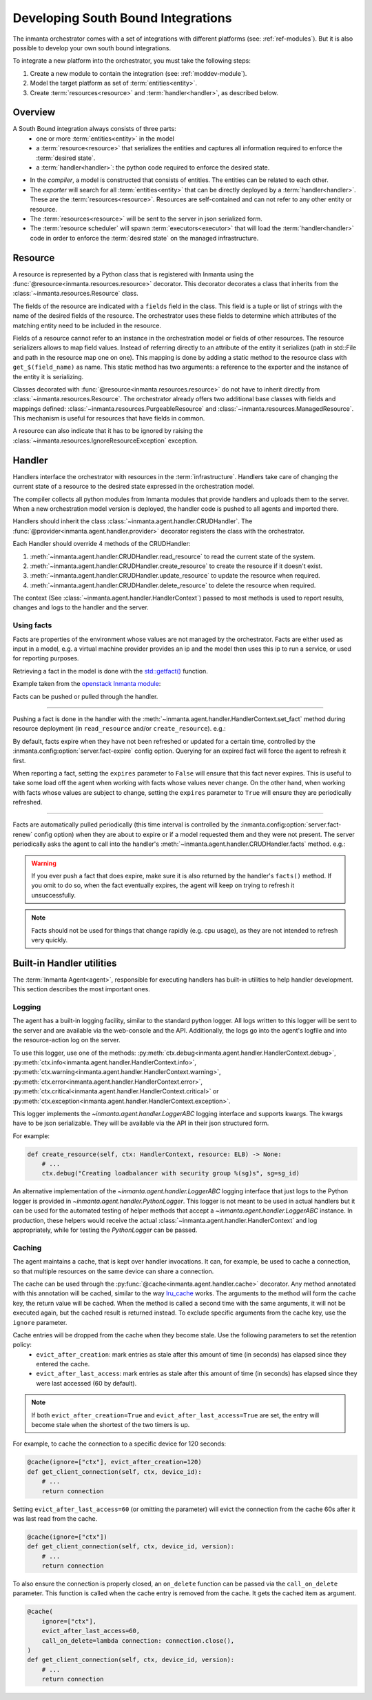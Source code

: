 Developing South Bound Integrations
**********************************************

The inmanta orchestrator comes with a set of integrations with different platforms (see: :ref:`ref-modules`).
But it is also possible to develop your own south bound integrations.

To integrate a new platform into the orchestrator, you must take the following steps:

1. Create a new module to contain the integration (see: :ref:`moddev-module`).
2. Model the target platform as set of :term:`entities<entity>`.
3. Create :term:`resources<resource>` and :term:`handler<handler>`, as described below.

Overview
^^^^^^^^
A South Bound integration always consists of three parts:
  * one or more :term:`entities<entity>` in the model
  * a :term:`resource<resource>` that serializes the entities and captures all information required to enforce the :term:`desired state`.
  * a :term:`handler<handler>`: the python code required to enforce the desired state.

.. image:: images/handler_flow.*

* In the *compiler*, a model is constructed that consists of entities. The entities can be related to each other.
* The *exporter* will search for all :term:`entities<entity>` that can be directly deployed by a :term:`handler<handler>`. These are the :term:`resources<resource>`. Resources are self-contained and can not refer to any other entity or resource.
* The :term:`resources<resource>` will be sent to the server in json serialized form.
* The :term:`resource scheduler` will spawn :term:`executors<executor>` that will load the :term:`handler<handler>` code in order to enforce the :term:`desired state` on the managed infrastructure.


Resource
^^^^^^^^
A resource is represented by a Python class that is registered with Inmanta using the
:func:`@resource<inmanta.resources.resource>` decorator. This decorator decorates a class that inherits from
the :class:`~inmanta.resources.Resource` class.

The fields of the resource are indicated with a ``fields`` field in the class. This field is a tuple
or list of strings with the name of the desired fields of the resource. The orchestrator uses these
fields to determine which attributes of the matching entity need to be included in the resource.

Fields of a resource cannot refer to an instance in the orchestration model or fields of other
resources. The resource serializers allows to map field values. Instead of referring directly to an
attribute of the entity it serializes (path in std::File and path in the resource map one on one).
This mapping is done by adding a static method to the resource class with ``get_$(field_name)`` as
name. This static method has two arguments: a reference to the exporter and the instance of the
entity it is serializing.

..
    This uses std::File, which is to be removed, but it re-constructs it, so that is OK

.. code-block:: python
    :linenos:

    from inmanta.resources import resource, Resource


    @resource("std::File", agent="host.name", id_attribute="path")
    class File(Resource):
        fields = ("path", "owner", "hash", "group", "permissions", "purged", "reload")

        @staticmethod
        def get_hash(exporter, obj):
            hash_id = md5sum(obj.content)
            exporter.upload_file(hash_id, obj.content)
            return hash_id

        @staticmethod
        def get_permissions(_, obj):
            return int(x.mode)



Classes decorated with :func:`@resource<inmanta.resources.resource>` do not have to inherit directly from
:class:`~inmanta.resources.Resource`. The orchestrator already offers two additional base classes with fields and mappings
defined: :class:`~inmanta.resources.PurgeableResource` and
:class:`~inmanta.resources.ManagedResource`. This mechanism is useful for resources that have fields
in common.

A resource can also indicate that it has to be ignored by raising the
:class:`~inmanta.resources.IgnoreResourceException` exception.

Handler
^^^^^^^
Handlers interface the orchestrator with resources in the :term:`infrastructure`.
Handlers take care of changing the current state of a resource to the desired state expressed in the
orchestration model.

The compiler collects all python modules from Inmanta modules that provide handlers and uploads them
to the server. When a new orchestration model version is deployed, the handler code is pushed to all
agents and imported there.

Handlers should inherit the class :class:`~inmanta.agent.handler.CRUDHandler`. The
:func:`@provider<inmanta.agent.handler.provider>` decorator registers the class with the orchestrator.

Each Handler should override 4 methods of the CRUDHandler:

1. :meth:`~inmanta.agent.handler.CRUDHandler.read_resource` to read the current state of the system.
2. :meth:`~inmanta.agent.handler.CRUDHandler.create_resource` to create the resource if it doesn't exist.
3. :meth:`~inmanta.agent.handler.CRUDHandler.update_resource` to update the resource when required.
4. :meth:`~inmanta.agent.handler.CRUDHandler.delete_resource` to delete the resource when required.

The context (See :class:`~inmanta.agent.handler.HandlerContext`) passed to most methods is used to
report results, changes and logs to the handler and the server.


.. _Using facts:

Using facts
"""""""""""

Facts are properties of the environment whose values are not managed by the orchestrator.
Facts are either used as input in a model, e.g. a virtual machine provider provides an ip and the model then uses this
ip to run a service, or used for reporting purposes.

Retrieving a fact in the model is done with the `std::getfact() <../reference/modules/std.html#std.getfact>`_
function.

Example taken from the `openstack Inmanta module <https://github.com/inmanta/openstack>`_:

.. code-block:: inmanta
    :linenos:

    implementation fipAddr for FloatingIP:
        self.address = std::getfact(self, "ip_address")
    end

Facts can be pushed or pulled through the handler.

---------


Pushing a fact is done in the handler with the :meth:`~inmanta.agent.handler.HandlerContext.set_fact`
method during resource deployment (in ``read_resource`` and/or ``create_resource``). e.g.:

.. code-block:: python
    :linenos:

    @provider("openstack::FloatingIP", name="openstack")
    class FloatingIPHandler(OpenStackHandler):
        def read_resource(
            self, ctx: handler.HandlerContext, resource: FloatingIP
        ) -> None: ...

        def create_resource(
            self, ctx: handler.HandlerContext, resource: FloatingIP
        ) -> None:
            ...
            # Setting fact manually
            for key, value in ...:
                ctx.set_fact(fact_id=key, value=value, expires=True)



By default, facts expire when they have not been refreshed or updated for a certain time, controlled by the
:inmanta.config:option:`server.fact-expire` config option. Querying for an expired fact will force the
agent to refresh it first.

When reporting a fact, setting the ``expires`` parameter to ``False`` will ensure that this fact never expires. This
is useful to take some load off the agent when working with facts whose values never change. On the other hand, when
working with facts whose values are subject to change, setting the ``expires`` parameter to ``True`` will ensure
they are periodically refreshed.

---------

Facts are automatically pulled periodically (this time interval is controlled by the
:inmanta.config:option:`server.fact-renew` config option) when they are about to expire or if a model requested them
and they were not present. The server periodically asks the agent to call into the
handler's :meth:`~inmanta.agent.handler.CRUDHandler.facts` method. e.g.:


.. code-block:: python
    :linenos:

    @provider("openstack::FloatingIP", name="openstack")
    class FloatingIPHandler(OpenStackHandler):
        ...

        def facts(self, ctx, resource):
            port_id = self.get_port_id(resource.port)
            fip = self._neutron.list_floatingips(port_id=port_id)["floatingips"]
            if len(fip) > 0:
                ctx.set_fact("ip_address", fip[0]["floating_ip_address"])



.. warning::
    If you ever push a fact that does expire, make sure it is also returned by the handler's ``facts()`` method.
    If you omit to do so, when the fact eventually expires, the agent will keep on trying to refresh it unsuccessfully.

.. note::
    Facts should not be used for things that change rapidly (e.g. cpu usage),
    as they are not intended to refresh very quickly.

Built-in Handler utilities
^^^^^^^^^^^^^^^^^^^^^^^^^^^^

The :term:`Inmanta Agent<agent>`, responsible for executing handlers has built-in utilities to help
handler development. This section describes the most important ones.

Logging
"""""""

The agent has a built-in logging facility, similar to the standard python logger. All logs written
to this logger will be sent to the server and are available via the web-console and the API.
Additionally, the logs go into the agent's logfile and into the resource-action log on the server.

To use this logger, use one of the methods: :py:meth:`ctx.debug<inmanta.agent.handler.HandlerContext.debug>`,
:py:meth:`ctx.info<inmanta.agent.handler.HandlerContext.info>`,
:py:meth:`ctx.warning<inmanta.agent.handler.HandlerContext.warning>`,
:py:meth:`ctx.error<inmanta.agent.handler.HandlerContext.error>`,
:py:meth:`ctx.critical<inmanta.agent.handler.HandlerContext.critical>` or
:py:meth:`ctx.exception<inmanta.agent.handler.HandlerContext.exception>`.

This logger implements the `~inmanta.agent.handler.LoggerABC` logging interface and supports kwargs.
The kwargs have to be json serializable. They will be available via the API in their json structured form.

For example:

.. code-block:: python

    def create_resource(self, ctx: HandlerContext, resource: ELB) -> None:
        # ...
        ctx.debug("Creating loadbalancer with security group %(sg)s", sg=sg_id)


An alternative implementation of the `~inmanta.agent.handler.LoggerABC` logging interface that just
logs to the Python logger is provided in `~inmanta.agent.handler.PythonLogger`. This logger is not
meant to be used in actual handlers but it can be used for the automated testing of helper methods
that accept a `~inmanta.agent.handler.LoggerABC` instance. In production, these helpers would receive
the actual :class:`~inmanta.agent.handler.HandlerContext` and log appropriately, while for testing the
`PythonLogger` can be passed.

Caching
"""""""

The agent maintains a cache, that is kept over handler invocations. It can, for example, be used to
cache a connection, so that multiple resources on the same device can share a connection.



The cache can be used through the :py:func:`@cache<inmanta.agent.handler.cache>` decorator. Any
method annotated with this annotation will be cached, similar to the way
`lru_cache <https://docs.python.org/3/library/functools.html#functools.lru_cache>`_ works. The arguments to
the method will form the cache key, the return value will be cached. When the method is called a
second time with the same arguments, it will not be executed again, but the cached result is
returned instead. To exclude specific arguments from the cache key, use the ``ignore`` parameter.

Cache entries will be dropped from the cache when they become stale. Use the following parameters to set the retention policy:
  * ``evict_after_creation``: mark entries as stale after this amount of time (in seconds) has elapsed since they entered the cache.
  * ``evict_after_last_access``: mark entries as stale after this amount of time (in seconds) has elapsed since they were last accessed (60 by default).


.. note::

    If both ``evict_after_creation=True`` and ``evict_after_last_access=True`` are set,
    the entry will become stale when the shortest of the two timers is up.


For example, to cache the connection to a specific device for 120 seconds:

.. code-block:: python

    @cache(ignore=["ctx"], evict_after_creation=120)
    def get_client_connection(self, ctx, device_id):
        # ...
        return connection


Setting ``evict_after_last_access=60`` (or omitting the parameter) will evict
the connection from the cache 60s after it was last read from the cache.

.. code-block:: python

    @cache(ignore=["ctx"])
    def get_client_connection(self, ctx, device_id, version):
        # ...
        return connection

To also ensure the connection is properly closed, an ``on_delete`` function can be passed
via the ``call_on_delete`` parameter. This function is called when the cache entry is removed
from the cache. It gets the cached item as argument.


.. code-block:: python

    @cache(
        ignore=["ctx"],
        evict_after_last_access=60,
        call_on_delete=lambda connection: connection.close(),
    )
    def get_client_connection(self, ctx, device_id, version):
        # ...
        return connection
